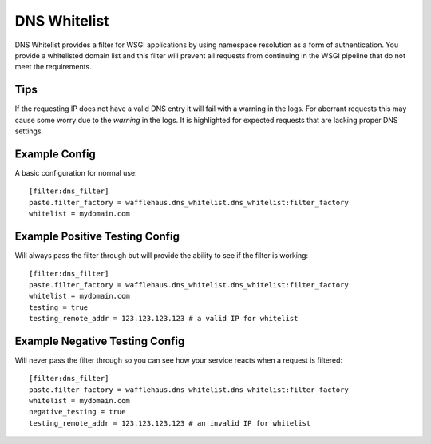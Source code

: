 DNS Whitelist
=============

DNS Whitelist provides a filter for WSGI applications by using namespace
resolution as a form of authentication. You provide a whitelisted domain list
and this filter will prevent all requests from continuing in the WSGI pipeline
that do not meet the requirements.

Tips
----

If the requesting IP does not have a valid DNS entry it will fail with a
warning in the logs. For aberrant requests this may cause some worry due to the
*warning* in the logs. It is highlighted for expected requests that are lacking
proper DNS settings.

Example Config
--------------

A basic configuration for normal use::

    [filter:dns_filter]
    paste.filter_factory = wafflehaus.dns_whitelist.dns_whitelist:filter_factory
    whitelist = mydomain.com

Example Positive Testing Config
-------------------------------

Will always pass the filter through but will provide the ability to see if the
filter is working::

    [filter:dns_filter]
    paste.filter_factory = wafflehaus.dns_whitelist.dns_whitelist:filter_factory
    whitelist = mydomain.com
    testing = true
    testing_remote_addr = 123.123.123.123 # a valid IP for whitelist

Example Negative Testing Config
-------------------------------

Will never pass the filter through so you can see how your service reacts when
a request is filtered::

    [filter:dns_filter]
    paste.filter_factory = wafflehaus.dns_whitelist.dns_whitelist:filter_factory
    whitelist = mydomain.com
    negative_testing = true
    testing_remote_addr = 123.123.123.123 # an invalid IP for whitelist
